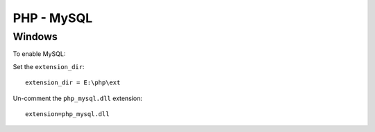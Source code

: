 PHP - MySQL
***********

Windows
=======

To enable MySQL:

Set the ``extension_dir``:

::

  extension_dir = E:\php\ext

Un-comment the ``php_mysql.dll`` extension:

::

  extension=php_mysql.dll
